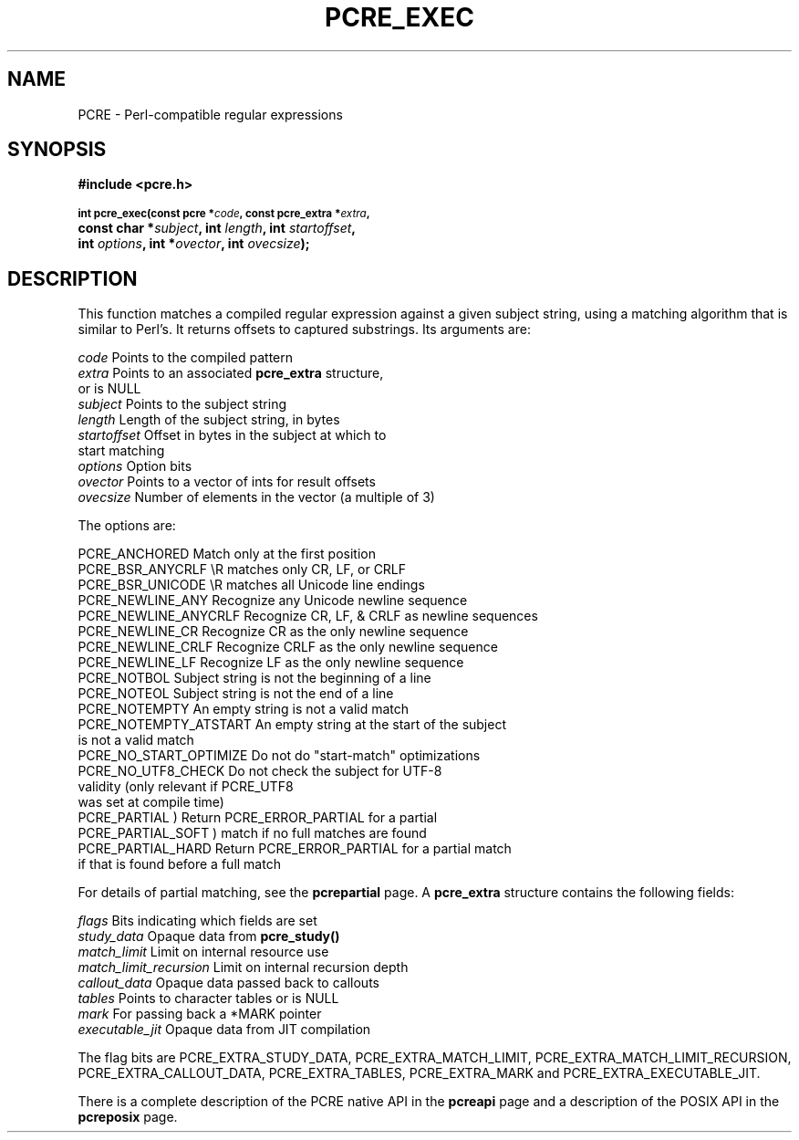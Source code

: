 .TH PCRE_EXEC 3
.SH NAME
PCRE - Perl-compatible regular expressions
.SH SYNOPSIS
.rs
.sp
.B #include <pcre.h>
.PP
.SM
.B int pcre_exec(const pcre *\fIcode\fP, "const pcre_extra *\fIextra\fP,"
.ti +5n
.B "const char *\fIsubject\fP," int \fIlength\fP, int \fIstartoffset\fP,
.ti +5n
.B int \fIoptions\fP, int *\fIovector\fP, int \fIovecsize\fP);
.
.SH DESCRIPTION
.rs
.sp
This function matches a compiled regular expression against a given subject
string, using a matching algorithm that is similar to Perl's. It returns
offsets to captured substrings. Its arguments are:
.sp
  \fIcode\fP         Points to the compiled pattern
  \fIextra\fP        Points to an associated \fBpcre_extra\fP structure,
                 or is NULL
  \fIsubject\fP      Points to the subject string
  \fIlength\fP       Length of the subject string, in bytes
  \fIstartoffset\fP  Offset in bytes in the subject at which to
                 start matching
  \fIoptions\fP      Option bits
  \fIovector\fP      Points to a vector of ints for result offsets
  \fIovecsize\fP     Number of elements in the vector (a multiple of 3)
.sp
The options are:
.sp
  PCRE_ANCHORED          Match only at the first position
  PCRE_BSR_ANYCRLF       \eR matches only CR, LF, or CRLF
  PCRE_BSR_UNICODE       \eR matches all Unicode line endings
  PCRE_NEWLINE_ANY       Recognize any Unicode newline sequence
  PCRE_NEWLINE_ANYCRLF   Recognize CR, LF, & CRLF as newline sequences
  PCRE_NEWLINE_CR        Recognize CR as the only newline sequence
  PCRE_NEWLINE_CRLF      Recognize CRLF as the only newline sequence
  PCRE_NEWLINE_LF        Recognize LF as the only newline sequence
  PCRE_NOTBOL            Subject string is not the beginning of a line
  PCRE_NOTEOL            Subject string is not the end of a line
  PCRE_NOTEMPTY          An empty string is not a valid match
  PCRE_NOTEMPTY_ATSTART  An empty string at the start of the subject
                           is not a valid match
  PCRE_NO_START_OPTIMIZE Do not do "start-match" optimizations
  PCRE_NO_UTF8_CHECK     Do not check the subject for UTF-8
                           validity (only relevant if PCRE_UTF8
                           was set at compile time)
  PCRE_PARTIAL           ) Return PCRE_ERROR_PARTIAL for a partial
  PCRE_PARTIAL_SOFT      )   match if no full matches are found
  PCRE_PARTIAL_HARD      Return PCRE_ERROR_PARTIAL for a partial match
                           if that is found before a full match
.sp
For details of partial matching, see the
.\" HREF
\fBpcrepartial\fP
.\"
page. A \fBpcre_extra\fP structure contains the following fields:
.sp
  \fIflags\fP            Bits indicating which fields are set
  \fIstudy_data\fP       Opaque data from \fBpcre_study()\fP
  \fImatch_limit\fP      Limit on internal resource use
  \fImatch_limit_recursion\fP  Limit on internal recursion depth
  \fIcallout_data\fP     Opaque data passed back to callouts
  \fItables\fP           Points to character tables or is NULL
  \fImark\fP             For passing back a *MARK pointer
  \fIexecutable_jit\fP   Opaque data from JIT compilation
.sp
The flag bits are PCRE_EXTRA_STUDY_DATA, PCRE_EXTRA_MATCH_LIMIT,
PCRE_EXTRA_MATCH_LIMIT_RECURSION, PCRE_EXTRA_CALLOUT_DATA,
PCRE_EXTRA_TABLES, PCRE_EXTRA_MARK and PCRE_EXTRA_EXECUTABLE_JIT.
.P
There is a complete description of the PCRE native API in the
.\" HREF
\fBpcreapi\fP
.\"
page and a description of the POSIX API in the
.\" HREF
\fBpcreposix\fP
.\"
page.
